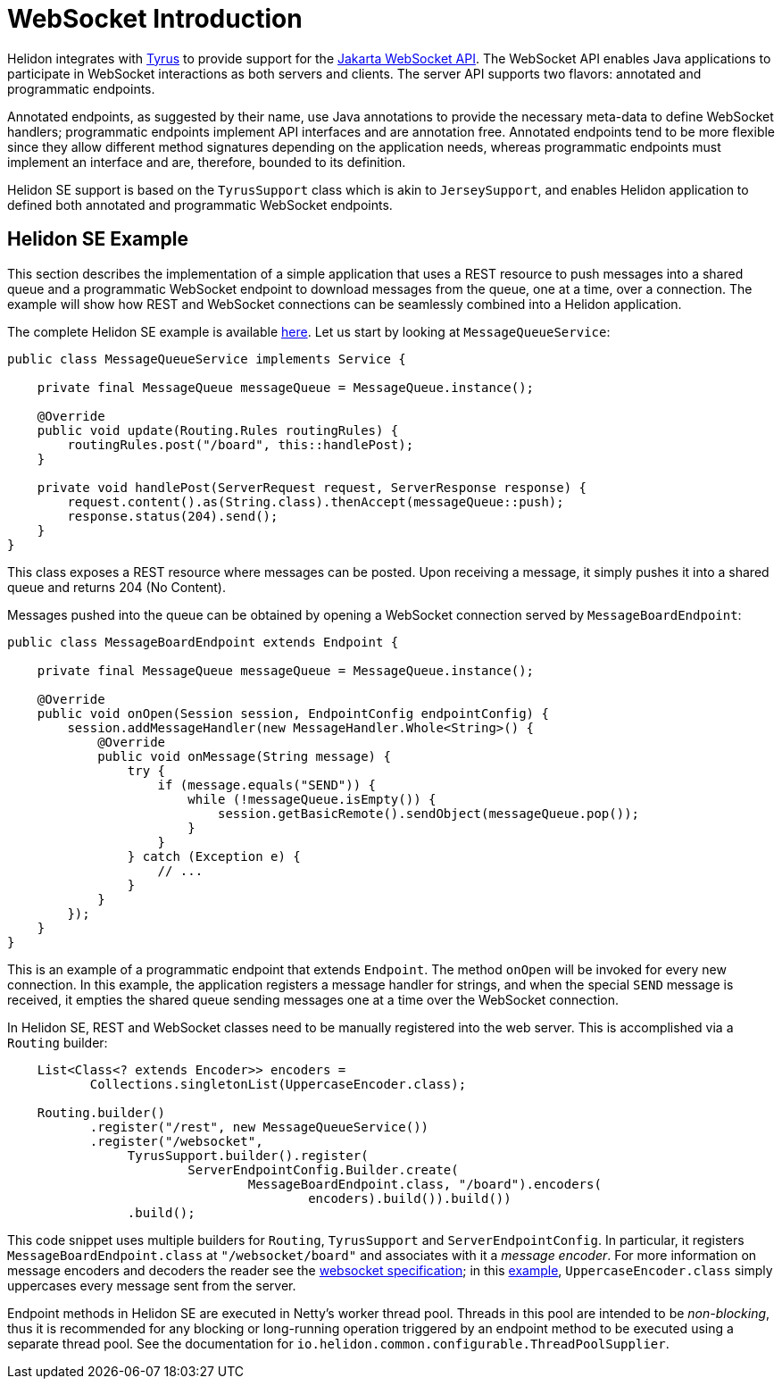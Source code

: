 ///////////////////////////////////////////////////////////////////////////////

    Copyright (c) 2020 Oracle and/or its affiliates.

    Licensed under the Apache License, Version 2.0 (the "License");
    you may not use this file except in compliance with the License.
    You may obtain a copy of the License at

        http://www.apache.org/licenses/LICENSE-2.0

    Unless required by applicable law or agreed to in writing, software
    distributed under the License is distributed on an "AS IS" BASIS,
    WITHOUT WARRANTIES OR CONDITIONS OF ANY KIND, either express or implied.
    See the License for the specific language governing permissions and
    limitations under the License.

///////////////////////////////////////////////////////////////////////////////

= WebSocket Introduction
:h1Prefix: SE
:pagename: websocket-introduction
:description: Helidon WebSocket Introduction
:keywords: helidon, webserver, websocket, se
:websocket-spec-url: https://projects.eclipse.org/projects/ee4j.websocket
:tyrus-project-url: https://projects.eclipse.org/projects/ee4j.tyrus
:helidon-websocket-example-url: https://github.com/oracle/helidon/tree/master/examples/webserver/websocket

Helidon integrates with {tyrus-project-url}[Tyrus] to provide support for the {websocket-spec-url}[Jakarta WebSocket API].
The WebSocket API enables Java applications to participate in WebSocket interactions
as both servers and clients. The server API supports two flavors: annotated and
programmatic endpoints.

Annotated endpoints, as suggested by their name, use Java annotations to provide
the necessary meta-data to define WebSocket handlers; programmatic endpoints
implement API interfaces and are annotation free. Annotated endpoints tend to be
more flexible since they allow different method signatures depending on the
application needs, whereas programmatic endpoints must implement an interface
and are, therefore, bounded to its definition.

Helidon SE support is based on the `TyrusSupport` class which is
akin to `JerseySupport`, and enables Helidon application to
defined both annotated and programmatic WebSocket endpoints.

== Helidon SE Example

This section describes the implementation of a simple application
that uses a REST resource to push messages into a shared queue and a
programmatic WebSocket endpoint to download messages from the queue,
one at a time, over a connection.
The example will show how REST and WebSocket connections can
be seamlessly combined into a Helidon application.

The complete Helidon SE example is available {helidon-websocket-example-url}[here]. Let us start by
looking at `MessageQueueService`:

[source,java]
----
public class MessageQueueService implements Service {

    private final MessageQueue messageQueue = MessageQueue.instance();

    @Override
    public void update(Routing.Rules routingRules) {
        routingRules.post("/board", this::handlePost);
    }

    private void handlePost(ServerRequest request, ServerResponse response) {
        request.content().as(String.class).thenAccept(messageQueue::push);
        response.status(204).send();
    }
}
----

This class exposes a REST resource where messages can be posted. Upon
receiving a message, it simply pushes it into a shared queue and
returns 204 (No Content).

Messages pushed into the queue can be obtained by opening a WebSocket
connection served by `MessageBoardEndpoint`:

[source,java]
----
public class MessageBoardEndpoint extends Endpoint {

    private final MessageQueue messageQueue = MessageQueue.instance();

    @Override
    public void onOpen(Session session, EndpointConfig endpointConfig) {
        session.addMessageHandler(new MessageHandler.Whole<String>() {
            @Override
            public void onMessage(String message) {
                try {
                    if (message.equals("SEND")) {
                        while (!messageQueue.isEmpty()) {
                            session.getBasicRemote().sendObject(messageQueue.pop());
                        }
                    }
                } catch (Exception e) {
                    // ...
                }
            }
        });
    }
}
----

This is an example of a programmatic endpoint that extends `Endpoint`. The method
`onOpen` will be invoked for every new connection. In this example, the application
registers a message handler for strings, and when the special `SEND` message
is received, it empties the shared queue sending messages one at a time over
the WebSocket connection.

In Helidon SE, REST and WebSocket classes need to be manually registered into
the web server. This is accomplished via a `Routing` builder:

[source,java]
----
    List<Class<? extends Encoder>> encoders =
           Collections.singletonList(UppercaseEncoder.class);

    Routing.builder()
           .register("/rest", new MessageQueueService())
           .register("/websocket",
                TyrusSupport.builder().register(
                        ServerEndpointConfig.Builder.create(
                                MessageBoardEndpoint.class, "/board").encoders(
                                        encoders).build()).build())
                .build();
----

This code snippet uses multiple builders for `Routing`, `TyrusSupport` and `ServerEndpointConfig`.
In particular, it registers `MessageBoardEndpoint.class` at `"/websocket/board"` and associates
with it a _message encoder_. For more information on message encoders and decoders the
reader see the {websocket-spec-url}[websocket specification]; in this {helidon-websocket-example-url}[example],
 `UppercaseEncoder.class` simply uppercases every message sent from the server.

Endpoint methods in Helidon SE are executed in Netty's worker thread pool. Threads in this
pool are intended to be _non-blocking_, thus it is recommended for any blocking or
long-running operation triggered by an endpoint method to be executed using a separate
thread pool. See the documentation for `io.helidon.common.configurable.ThreadPoolSupplier`.
